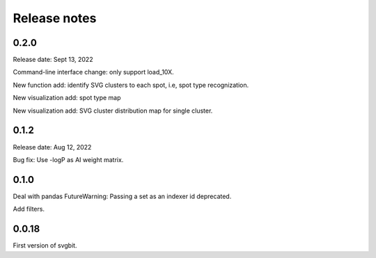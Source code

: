 #############
Release notes
#############



0.2.0
=====
Release date: Sept 13, 2022

Command-line interface change: only support load_10X.

New function add: identify SVG clusters to each spot, i.e, spot type recognization.

New visualization add: spot type map

New visualization add: SVG cluster distribution map for single cluster.



0.1.2
=====
Release date: Aug 12, 2022

Bug fix: Use -logP as AI weight matrix.



0.1.0
=====
Deal with pandas FutureWarning: Passing a set as an indexer id deprecated.

Add filters.



0.0.18
======
First version of svgbit.
